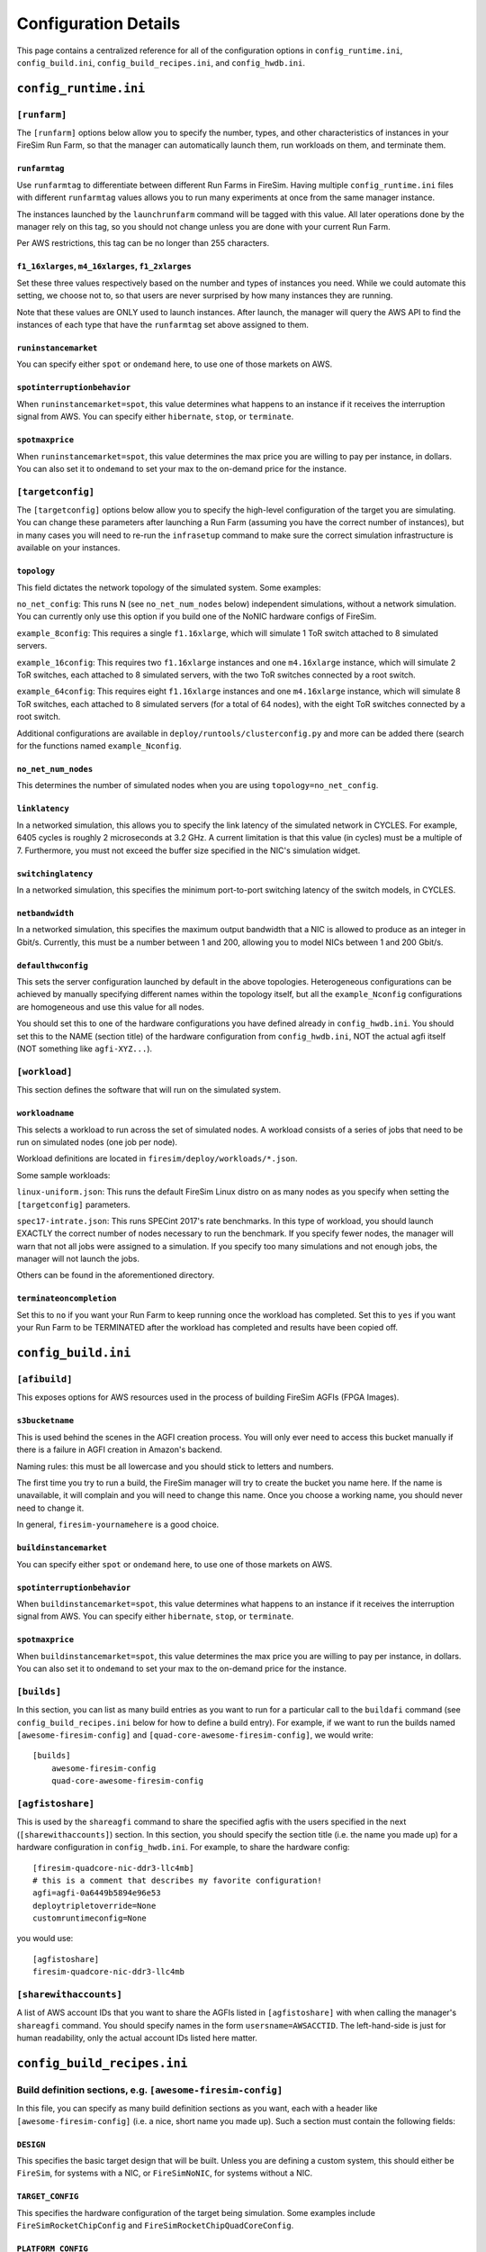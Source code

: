 Configuration Details
========================

This page contains a centralized reference for all of the configuration options
in ``config_runtime.ini``, ``config_build.ini``, ``config_build_recipes.ini``,  and ``config_hwdb.ini``.


``config_runtime.ini``
--------------------------

``[runfarm]``
^^^^^^^^^^^^^^^^^^^

The ``[runfarm]`` options below allow you to specify the number, types, and
other characteristics of instances in your FireSim Run Farm, so that the
manager can automatically launch them, run workloads on them, and terminate
them.

``runfarmtag``
"""""""""""""""

Use ``runfarmtag`` to differentiate between different Run Farms in FireSim.
Having multiple ``config_runtime.ini`` files with different ``runfarmtag``
values allows you to run many experiments at once from the same manager instance.

The instances launched by the ``launchrunfarm`` command will be tagged with
this value. All later operations done by the manager rely on this tag, so
you should not change unless you are done with your current Run Farm.

Per AWS restrictions, this tag can be no longer than 255 characters.

``f1_16xlarges``, ``m4_16xlarges``, ``f1_2xlarges``
""""""""""""""""""""""""""""""""""""""""""""""""""""

Set these three values respectively based on the number and types of instances
you need. While we could automate this setting, we choose not to, so that
users are never surprised by how many instances they are running.

Note that these values are ONLY used to launch instances. After launch, the
manager will query the AWS API to find the instances of each type that have the
``runfarmtag`` set above assigned to them.


``runinstancemarket``
""""""""""""""""""""""

You can specify either ``spot`` or ``ondemand`` here, to use one of those
markets on AWS.

``spotinterruptionbehavior``
"""""""""""""""""""""""""""""

When ``runinstancemarket=spot``, this value determines what happens to an instance
if it receives the interruption signal from AWS. You can specify either
``hibernate``, ``stop``, or ``terminate``.

``spotmaxprice``
"""""""""""""""""""""""""""""

When ``runinstancemarket=spot``, this value determines the max price you are
willing to pay per instance, in dollars. You can also set it to ``ondemand``
to set your max to the on-demand price for the instance.

``[targetconfig]``
^^^^^^^^^^^^^^^^^^^

The ``[targetconfig]`` options below allow you to specify the high-level
configuration of the target you are simulating. You can change these parameters
after launching a Run Farm (assuming you have the correct number of instances),
but in many cases you will need to re-run the ``infrasetup`` command to make
sure the correct simulation infrastructure is available on your instances.

``topology``
"""""""""""""""""""""""""""""

This field dictates the network topology of the simulated system. Some examples:

``no_net_config``: This runs N (see ``no_net_num_nodes`` below) independent
simulations, without a network simulation. You can currently only use this
option if you build one of the NoNIC hardware configs of FireSim.

``example_8config``: This requires a single ``f1.16xlarge``, which will
simulate 1 ToR switch attached to 8 simulated servers.

``example_16config``: This requires two ``f1.16xlarge`` instances and one
``m4.16xlarge`` instance, which will
simulate 2 ToR switches, each attached to 8 simulated servers, with the two
ToR switches connected by a root switch.

``example_64config``: This requires eight ``f1.16xlarge`` instances and one
``m4.16xlarge`` instance, which will simulate 8 ToR switches, each attached to
8 simulated servers (for a total of 64 nodes), with the eight ToR switches
connected by a root switch.

Additional configurations are available in ``deploy/runtools/clusterconfig.py``
and more can be added there (search for the functions named ``example_Nconfig``.

``no_net_num_nodes``
"""""""""""""""""""""""""""""

This determines the number of simulated nodes when you are using
``topology=no_net_config``.

``linklatency``
"""""""""""""""""

In a networked simulation, this allows you to specify the link latency of the
simulated network in CYCLES. For example, 6405 cycles is roughly 2 microseconds
at 3.2 GHz. A current limitation is that this value (in cycles) must be
a multiple of 7. Furthermore, you must not exceed the buffer size specified
in the NIC's simulation widget.

``switchinglatency``
""""""""""""""""""""""

In a networked simulation, this specifies the minimum port-to-port switching
latency of the switch models, in CYCLES.

``netbandwidth``
""""""""""""""""""""""

In a networked simulation, this specifies the maximum output bandwidth that a
NIC is allowed to produce as an integer in Gbit/s. Currently, this must be a
number between 1 and 200, allowing you to model NICs between 1 and 200 Gbit/s.

``defaulthwconfig``
"""""""""""""""""""""""""""""

This sets the server configuration launched by default in the above topologies.
Heterogeneous configurations can be achieved by manually specifying different
names within the topology itself, but all the ``example_Nconfig`` configurations
are homogeneous and use this value for all nodes.

You should set this to one of the hardware configurations you have defined already in
``config_hwdb.ini``.  You should set this to the NAME (section title) of the
hardware configuration from ``config_hwdb.ini``, NOT the actual agfi itself
(NOT something like ``agfi-XYZ...``).


``[workload]``
^^^^^^^^^^^^^^^^^^^

This section defines the software that will run on the simulated system.

``workloadname``
"""""""""""""""""

This selects a workload to run across the set of simulated nodes.
A workload consists of a series of jobs that need to be run on simulated
nodes (one job per node).

Workload definitions are located in ``firesim/deploy/workloads/*.json``.

Some sample workloads:

``linux-uniform.json``: This runs the default FireSim Linux distro on as many nodes 
as you specify when setting the ``[targetconfig]`` parameters.

``spec17-intrate.json``: This runs SPECint 2017's rate benchmarks. In this type of
workload, you should launch EXACTLY the correct number of nodes necessary to run the
benchmark. If you specify fewer nodes, the manager will warn that not all jobs were
assigned to a simulation. If you specify too many simulations and not enough
jobs, the manager will not launch the jobs.

Others can be found in the aforementioned directory.


``terminateoncompletion``
""""""""""""""""""""""""""

Set this to ``no`` if you want your Run Farm to keep running once the workload
has completed. Set this to ``yes`` if you want your Run Farm to be TERMINATED
after the workload has completed and results have been copied off.


``config_build.ini``
--------------------------

``[afibuild]``
^^^^^^^^^^^^^^^^^^^^^

This exposes options for AWS resources used in the process of building FireSim
AGFIs (FPGA Images).

``s3bucketname``
""""""""""""""""""""""""""

This is used behind the scenes in the AGFI creation process. You will only
ever need to access this bucket manually if there is a failure in AGFI creation
in Amazon's backend.

Naming rules: this must be all lowercase and you should stick to letters and numbers.

The first time you try to run a build, the FireSim manager will try to create
the bucket you name here. If the name is unavailable, it will complain and you
will need to change this name. Once you choose a working name, you should never
need to change it.

In general, ``firesim-yournamehere`` is a good choice.

``buildinstancemarket``
""""""""""""""""""""""""""
You can specify either ``spot`` or ``ondemand`` here, to use one of those
markets on AWS.

``spotinterruptionbehavior``
"""""""""""""""""""""""""""""

When ``buildinstancemarket=spot``, this value determines what happens to an
instance if it receives the interruption signal from AWS. You can specify
either ``hibernate``, ``stop``, or ``terminate``.

``spotmaxprice``
"""""""""""""""""""""""""""""

When ``buildinstancemarket=spot``, this value determines the max price you are
willing to pay per instance, in dollars. You can also set it to ``ondemand``
to set your max to the on-demand price for the instance.


``[builds]``
^^^^^^^^^^^^^^^^^^^^^

In this section, you can list as many build entries as you want to run
for a particular call to the ``buildafi`` command (see
``config_build_recipes.ini`` below for how to define a build entry). For
example, if we want to run the builds named ``[awesome-firesim-config]`` and ``[quad-core-awesome-firesim-config]``, we would
write:

::

    [builds]
	awesome-firesim-config
	quad-core-awesome-firesim-config


``[agfistoshare]``
^^^^^^^^^^^^^^^^^^^^^^^^^^^

This is used by the ``shareagfi`` command to share the specified agfis with the
users specified in the next (``[sharewithaccounts]``) section. In this section,
you should specify the section title (i.e. the name you made up) for a hardware
configuration in ``config_hwdb.ini``. For example, to share the hardware config:

::

	[firesim-quadcore-nic-ddr3-llc4mb]
	# this is a comment that describes my favorite configuration!
	agfi=agfi-0a6449b5894e96e53
	deploytripletoverride=None
	customruntimeconfig=None

you would use:

::

	[agfistoshare]
	firesim-quadcore-nic-ddr3-llc4mb


``[sharewithaccounts]``
^^^^^^^^^^^^^^^^^^^^^^^^^^^

A list of AWS account IDs that you want to share the AGFIs listed in
``[agfistoshare]`` with when calling the manager's ``shareagfi`` command. You
should specify names in the form ``usersname=AWSACCTID``. The left-hand-side is
just for human readability, only the actual account IDs listed here matter.


``config_build_recipes.ini``
--------------------------------

Build definition sections, e.g. ``[awesome-firesim-config]``
^^^^^^^^^^^^^^^^^^^^^^^^^^^^^^^^^^^^^^^^^^^^^^^^^^^^^^^^^^^^^^^^

In this file, you can specify as many build definition sections as you want,
each with a header like ``[awesome-firesim-config]`` (i.e. a nice, short name
you made up). Such a section must contain the following fields:

``DESIGN``
"""""""""""""""""""""""""""""

This specifies the basic target design that will be built. Unless you
are defining a custom system, this should either be ``FireSim``, for
systems with a NIC, or ``FireSimNoNIC``, for systems without a NIC.

``TARGET_CONFIG``
"""""""""""""""""""

This specifies the hardware configuration of the target being simulation. Some
examples include ``FireSimRocketChipConfig`` and ``FireSimRocketChipQuadCoreConfig``.


``PLATFORM_CONFIG``
"""""""""""""""""""""

This specifies hardware parameters of the simulation environment - for example,
selecting between a Latency-Bandwidth Pipe or DDR3 memory models.

``instancetype``
"""""""""""""""""""

This defines the type of instance that the build will run on. Generally, running
on a ``c4.4xlarge`` is sufficient. In our experience, using more powerful instances
than this provides little gain.

``deploytriplet``
""""""""""""""""""

This allows you to override the ``deploytriplet`` stored with the AGFI.
Otherwise, the ``DESIGN``/``TARGET_CONFIG``/``PLATFORM_CONFIG`` you specify
above will be used. See the AGFI Tagging section for more details. Most likely,
you should leave this set to ``None``. This is usually only used if you have
proprietary RTL that you bake into an FPGA image, but don't want to share with
users of the simulator.


``config_hwdb.ini``
---------------------------

This file tracks hardware configurations that you can deploy as simulated nodes
in FireSim. Each such configuration contains a name for easy reference in higher-level
configurations, defined in the section header, an agfi, which represents the
FPGA image, a custom runtime config, if one is needed, and a deploy triplet
override if one is necessary.

When you build a new AGFI, you should put the default version of it in this
file so that it can be referenced from your other configuration files.

The following is an example section from this file - you can add as many of
these as necessary:

::

	[firesim-quadcore-nic-ddr3-llc4mb]
	# this is a comment that describes my favorite configuration!
	agfi=agfi-0a6449b5894e96e53
	deploytripletoverride=None
	customruntimeconfig=None

``[NAME_GOES_HERE]``
^^^^^^^^^^^^^^^^^^^^^^^^^^^^

In this example, ``firesim-quadcore-nic-ddr3-llc4mb`` is the name that will be
used to reference this hardware design in other configuration locations. The following
items describe this hardware configuration:

``agfi``
"""""""""""""""

This represents the AGFI (FPGA Image) used by this hardware configuration.


``deploytripletoverride``
"""""""""""""""""""""""""""""

This is an advanced feature - under normal conditions, you should leave this set to ``None``, so that the
manager uses the configuration triplet that is automatically stored with the
AGFI at build time. Advanced users can set this to a different
value to build and use a different driver when deploying simulations. Since
the driver depends on logic now hardwired into the
FPGA bitstream, drivers cannot generally be changed without requiring FPGA
recompilation.


``customruntimeconfig``
"""""""""""""""""""""""""""""

This is an advanced feature - under normal conditions, you can use the default
parameters generated automatically by the simulator by setting this field to
``None``. If you want to customize runtime parameters for certain parts of
the simulation (e.g. the DRAM model's runtime parameters), you can place
a custom config file in ``sim/custom-runtime-configs/``. Then, set this field
to the relative name of the config. For example,
``sim/custom-runtime-configs/GREATCONFIG.conf`` becomes
``customruntimeconfig=GREATCONFIG.conf``.


Add more hardware config sections, like ``[NAME_GOES_HERE_2]``
^^^^^^^^^^^^^^^^^^^^^^^^^^^^^^^^^^^^^^^^^^^^^^^^^^^^^^^^^^^^^^^^^^^^

You can add as many of these entries to ``config_hwdb.ini`` as you want, following the format
discussed above (i.e. you provide ``agfi``, ``deploytripletoverride``, or ``customruntimeconfig``).

